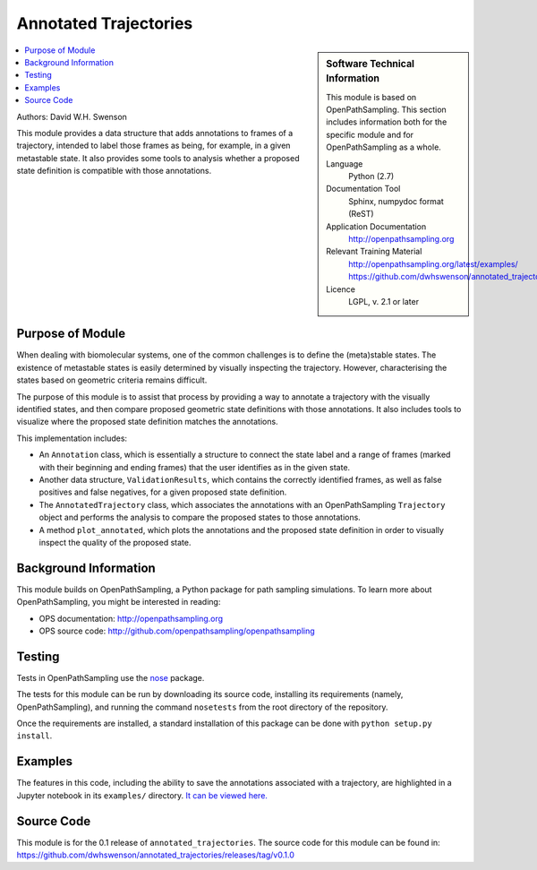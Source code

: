 .. _annotated_trajectories:

######################
Annotated Trajectories
######################

.. sidebar:: Software Technical Information

  This module is based on OpenPathSampling. This section includes
  information both for the specific module and for OpenPathSampling as a
  whole.

  Language
    Python (2.7)

  Documentation Tool
    Sphinx, numpydoc format (ReST)

  Application Documentation
    http://openpathsampling.org

  Relevant Training Material
    http://openpathsampling.org/latest/examples/
    https://github.com/dwhswenson/annotated_trajectories/tree/master/examples

  Licence
    LGPL, v. 2.1 or later

.. contents:: :local:

Authors: David W.H. Swenson

This module provides a data structure that adds annotations to frames of a
trajectory, intended to label those frames as being, for example, in a
given metastable state. It also provides some tools to analysis whether a
proposed state definition is compatible with those annotations.

Purpose of Module
_________________

.. Give a brief overview of why the module is/was being created.

When dealing with biomolecular systems, one of the common challenges is to
define the (meta)stable states. The existence of metastable states is easily
determined by visually inspecting the trajectory. However, characterising
the states based on geometric criteria remains difficult.

The purpose of this module is to assist that process by providing a way to
annotate a trajectory with the visually identified states, and then compare
proposed geometric state definitions with those annotations. It also
includes tools to visualize where the proposed state definition matches the
annotations.

This implementation includes:

* An ``Annotation`` class, which is essentially a structure to connect the
  state label and a range of frames (marked with their beginning and ending
  frames) that the user identifies as in the given state.
* Another data structure, ``ValidationResults``, which contains the
  correctly identified frames, as well as false positives and false
  negatives, for a given proposed state definition.
* The ``AnnotatedTrajectory`` class, which associates the annotations with
  an OpenPathSampling ``Trajectory`` object and performs the analysis to
  compare the proposed states to those annotations.
* A method ``plot_annotated``, which plots the annotations and the proposed
  state definition in order to visually inspect the quality of the proposed
  state.

Background Information
______________________

This module builds on OpenPathSampling, a Python package for path sampling
simulations. To learn more about OpenPathSampling, you might be interested in
reading:

* OPS documentation: http://openpathsampling.org
* OPS source code: http://github.com/openpathsampling/openpathsampling


Testing
_______

Tests in OpenPathSampling use the `nose`_ package.

.. IF YOUR MODULE IS IN OPS CORE:

.. This module has been included in the OpenPathSampling core. Its tests can
.. be run by setting up a developer install of OpenPathSampling and running
.. the command ``nosetests`` from the root directory of the repository.

.. IF YOUR MODULE IS IN A SEPARATE REPOSITORY

The tests for this module can be run by downloading its source code, 
installing its requirements (namely, OpenPathSampling), and running the
command ``nosetests`` from the root directory of the repository.

Once the requirements are installed, a standard installation of this package
can be done with ``python setup.py install``.

Examples
________

The features in this code, including the ability to save the annotations
associated with a trajectory, are highlighted in a Jupyter notebook in its
``examples/`` directory. `It can be viewed here.
<https://github.com/dwhswenson/annotated_trajectories/blob/master/examples/annotation_example.ipynb>`_

Source Code
___________

.. link the source code

.. IF YOUR MODULE IS IN OPS CORE

.. This module has been merged into OpenPathSampling. It is composed of the
.. following pull requests:

.. * link PRs

.. IF YOUR MODULE IS A SEPARATE REPOSITORY

This module is for the 0.1 release of ``annotated_trajectories``. The source
code for this module can be found in:
https://github.com/dwhswenson/annotated_trajectories/releases/tag/v0.1.0

.. CLOSING MATERIAL -------------------------------------------------------

.. Here are the URL references used

.. _nose: http://nose.readthedocs.io/en/latest/

